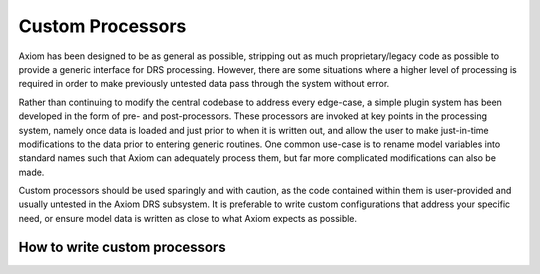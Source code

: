 Custom Processors
=================

Axiom has been designed to be as general as possible, stripping out as much proprietary/legacy code as possible to provide a generic interface for DRS processing. However, there are some situations where a higher level of processing is required in order to make previously untested data pass through the system without error.

Rather than continuing to modify the central codebase to address every edge-case, a simple plugin system has been developed in the form of pre- and post-processors. These processors are invoked at key points in the processing system, namely once data is loaded and just prior to when it is written out, and allow the user to make just-in-time modifications to the data prior to entering generic routines. One common use-case is to rename model variables into standard names such that Axiom can adequately process them, but far more complicated modifications can also be made.

Custom processors should be used sparingly and with caution, as the code contained within them is user-provided and usually untested in the Axiom DRS subsystem. It is preferable to write custom configurations that address your specific need, or ensure model data is written as close to what Axiom expects as possible.

How to write custom processors
------------------------------